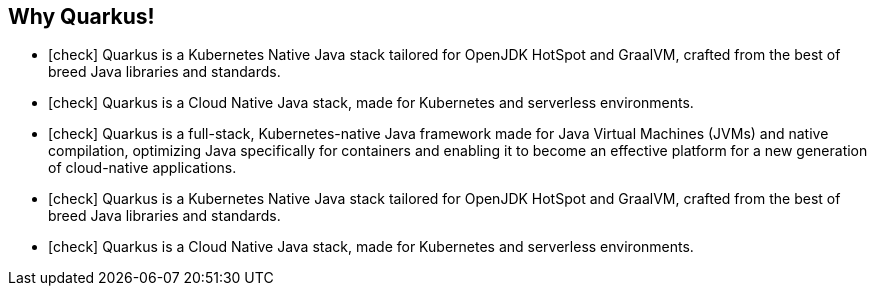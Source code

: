 
== Why Quarkus!

* icon:check[] Quarkus is a Kubernetes Native Java stack tailored for OpenJDK HotSpot and GraalVM, crafted from the best of breed Java libraries and standards.
* icon:check[] Quarkus is a Cloud Native Java stack, made for Kubernetes and serverless environments.
* icon:check[] Quarkus is a full-stack, Kubernetes-native Java framework made for Java Virtual Machines (JVMs) and native compilation, optimizing Java specifically for containers and enabling it to become an effective platform for a new generation of cloud-native applications.
* icon:check[] Quarkus is a Kubernetes Native Java stack tailored for OpenJDK HotSpot and GraalVM, crafted from the best of breed Java libraries and standards.
* icon:check[] Quarkus is a Cloud Native Java stack, made for Kubernetes and serverless environments.

